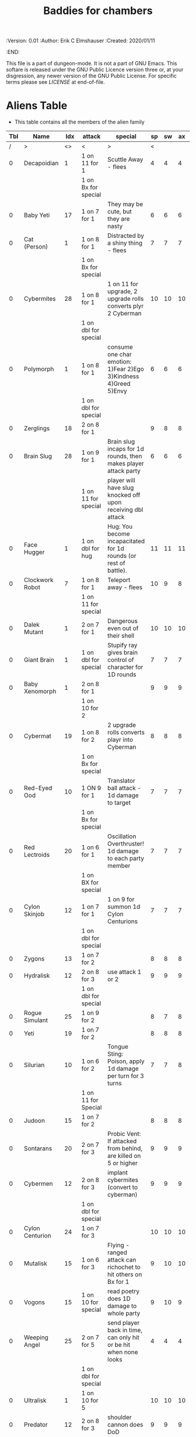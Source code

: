 #+TITLE: Baddies for chambers
#+PROPERTIES:
 :Version: 0.01
 :Author: Erik C Elmshauser
 :Created: 2020/01/11
 :END:

This file is a part of dungeon-mode.  It is not a part of GNU Emacs.
This softare is released under the GNU Public Licence version three
or, at your disgression, any newer version of the GNU Public
License.  For specific terms please see [[LICENSE]] at end-of-file.

* Aliens Table

+ This table contains all the members of the alien family

| Tbl | Name            | Idx | attack               | special                                                          | sp | sw | ax | ma | hits | worth | Notes      |
|-----+-----------------+-----+----------------------+------------------------------------------------------------------+----+----+----+----+------+-------+------------|
|   / | >               |  <> | <                    | >                                                                |  < |    |    |  > |    < |     > | <>         |
|   0 | Decapoidian     |   1 | 1 on 11 for 1        | Scuttle Away - flees                                             |  4 |  4 |  4 |  3 |    1 |     1 |            |
|     |                 |     | 1 on Bx for special  |                                                                  |    |    |    |    |      |       |            |
|   0 | Baby Yeti       |  17 | 1 on 7 for 1         | They may be cute, but they are nasty                             |  6 |  6 |  6 |  6 |    3 |     3 |            |
|   0 | Cat (Person)    |   1 | 1 on 8 for 1         | Distracted by a shiny thing - flees                              |  7 |  7 |  7 |  8 |    2 |     2 |            |
|     |                 |     | 1 on Bx for special  |                                                                  |    |    |    |    |      |       |            |
|   0 | Cybermites      |  28 | 1 on 8 for 1         | 1 on 11 for upgrade, 2 upgrade rolls converts plyr 2 Cyberman    | 10 | 10 | 10 |  9 |    1 |     1 |            |
|     |                 |     | 1 on dbl for special |                                                                  |    |    |    |    |      |       |            |
|   0 | Polymorph       |   1 | 1 on 8 for 1         | consume one char emotion: 1)Fear 2)Ego 3)Kindness 4)Greed 5)Envy |  6 |  6 |  6 |  6 |    3 |     5 |            |
|     |                 |     | 1 on dbl for special |                                                                  |    |    |    |    |      |       |            |
|   0 | Zerglings       |  18 | 2 on 8 for 1         |                                                                  |  9 |  8 |  8 | 10 |    2 |     2 |            |
|   0 | Brain Slug      |  28 | 1 on 9 for 1         | Brain slug incaps for 1d rounds, then makes player attack party  |  6 |  6 |  6 |  5 |    1 |     2 |            |
|     |                 |     | 1 on 11 for special  | player will have slug knocked off upon receiving dbl attack      |    |    |    |    |      |       |            |
|   0 | Face Hugger     |   1 | 1 on dbl for hug     | Hug: You become incapacitated for 1d rounds (or rest of battle). | 11 | 11 | 11 | 10 |    1 |    10 | *ACID*     |
|   0 | Clockwork Robot |   7 | 1 on 8 for 1         | Teleport away - flees                                            | 10 |  9 |  8 |  7 |    2 |     4 |            |
|     |                 |     | 1 on 11 for special  |                                                                  |    |    |    |    |      |       |            |
|   0 | Dalek Mutant    |   1 | 2 on 7 for 1         | Dangerous even out of their shell                                | 10 | 10 | 10 |  9 |    4 |     8 |            |
|   0 | Giant Brain     |   1 | 1 on dbl for special | Stupify ray gives brain control of character for 1D rounds       |  7 |  7 |  7 |  7 |    5 |    10 |            |
|   0 | Baby Xenomorph  |   1 | 2 on 8 for 1         |                                                                  |  9 |  9 |  9 |  9 |    5 |     1 | *ACID*     |
|     |                 |     | 1 on 10 for 2        |                                                                  |    |    |    |    |      |       |            |
|   0 | Cybermat        |  19 | 1 on 8 for 2         | 2 upgrade rolls converts playr into Cyberman                     |  8 |  8 |  8 |  7 |    5 |     7 |            |
|     |                 |     | 1 on Bx for special  |                                                                  |    |    |    |    |      |       |            |
|   0 | Red-Eyed Ood    |  10 | 1 ON 9 for 1         | Translator ball attack - 1d damage to target                     |  7 |  7 |  7 |  8 |    2 |     7 |            |
|     |                 |     | 1 on Bx for special  |                                                                  |    |    |    |    |      |       |            |
|   0 | Red Lectroids   |  20 | 1 on 6 for 1         | Oscillation Overthruster! 1d damage to each party member         |  7 |  7 |  7 |  6 |    3 |     8 |            |
|     |                 |     | 1 on BX for special  |                                                                  |    |    |    |    |      |       |            |
|   0 | Cylon Skinjob   |  12 | 1 on 7 for 1         | 1 on 9 for summon 1d Cylon Centurions                            |  7 |  7 |  7 |  8 |    2 |    10 |            |
|     |                 |     | 1 on dbl for special |                                                                  |    |    |    |    |      |       |            |
|   0 | Zygons          |  13 | 1 on 7 for 2         |                                                                  |  8 |  8 |  8 |  9 |    6 |     7 |            |
|   0 | Hydralisk       |  12 | 2 on 8 for 3         | use attack 1 or 2                                                |  9 |  9 |  9 |  9 |    8 |     8 |            |
|     |                 |     | 1 on dbl for special |                                                                  |    |    |    |    |      |       |            |
|   0 | Rogue Simulant  |  25 | 1 on 9 for 2         |                                                                  |  8 |  7 |  8 |  9 |    5 |    10 |            |
|   0 | Yeti            |  19 | 1 on 7 for 2         |                                                                  |  8 |  8 |  8 | 10 |    8 |    20 |            |
|   0 | Silurian        |  10 | 1 on 6 for 2         | Tongue Sting: Poison, apply 1d damage per turn for 3 turns       |  7 |  7 |  8 |  8 |    6 |    15 |            |
|     |                 |     | 1 on 11 for Special  |                                                                  |    |    |    |    |      |       |            |
|   0 | Judoon          |  15 | 1 on 7 for 2         |                                                                  |  8 |  8 |  8 |  9 |    8 |    17 |            |
|   0 | Sontarans       |  20 | 2 on 7 for 3         | Probic Vent: If attacked from behind, are killed on 5 or higher  |  9 |  9 |  9 |  9 |   10 |    25 |            |
|   0 | Cybermen        |  12 | 2 on 8 for 3         | implant cybermites (convert to cyberman)                         |  9 |  9 |  9 |  9 |   15 |    30 |            |
|     |                 |     | 1 on dbl for special |                                                                  |    |    |    |    |      |       |            |
|   0 | Cylon Centurion |  24 | 1 on 7 for 3         |                                                                  | 10 | 10 | 10 |  7 |    8 |    12 |            |
|   0 | Mutalisk        |  15 | 1 on 6 for 3         | Flying - ranged attack can richochet to hit others on Bx for 1   |  9 | 10 | 10 | 11 |    3 |    20 |            |
|   0 | Vogons          |  15 | 1 on 10 for special  | read poetry does 1D damage to whole party                        |  9 | 10 |  9 | 10 |   15 |    25 |            |
|   0 | Weeping Angel   |  25 | 2 on 7 for 5         | send player back in time, can only hit or be hit when none looks |  4 |  4 |  4 |  6 |    1 |    35 | Invincible |
|     |                 |     | 1 on dbl for special |                                                                  |    |    |    |    |      |       |            |
|   0 | Ultralisk       |   1 | 1 on 10 for 5        |                                                                  | 10 | 10 | 10 | 11 |   20 |    40 |            |
|   0 | Predator        |  12 | 2 on 8 for 3         | shoulder cannon does DoD                                         |  9 |  9 |  9 |  9 |   15 |    30 | Invisible  |
|     |                 |     | 1 on dbl for special |                                                                  |    |    |    |    |      |       |            |
|   0 | Xenomorph       |  12 | 2 on 8 for 3         | Tail does DoD                                                    | 11 | 11 | 10 | 11 |   10 |    50 | *ACID*     |
|     |                 |     | 1 on dbl for special |                                                                  |    |    |    |    |      |       |            |
|   0 | Daleks          |  12 | 1 on dbl for kill    |                                                                  | 11 | 11 | 11 | 11 |   20 |    50 |            |
|   0 | Vashta Nerada   | 250 | 1 on 8 for kill      | You can't kill a shadow                                          | 12 | 12 | 12 | 12 |    1 |   100 |            |

* LICENSE

This program is free software; you can redistribute it and/or modify
it under the terms of the GNU General Public License as published by
the Free Software Foundation, either version 3 of the License, or
(at your option) any later version.

This program is distributed in the hope that it will be useful,
but WITHOUT ANY WARRANTY; without even the implied warranty of
MERCHANTABILITY or FITNESS FOR A PARTICULAR PURPOSE.  See the
GNU General Public License for more details.

You should have received a copy of the GNU General Public License
along with this program.  If not, see <https://www.gnu.org/licenses/>.
